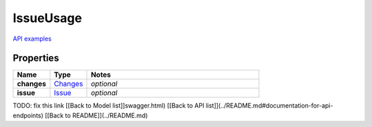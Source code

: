 IssueUsage
#########

`API examples <../../teamcity_models/IssueUsage.html>`_

Properties
----------
.. list-table::
   :widths: 15 15 70
   :header-rows: 1

   * - Name
     - Type
     - Notes
   * - **changes**
     -  `Changes <./Changes.html>`_
     - `optional` 
   * - **issue**
     -  `Issue <./Issue.html>`_
     - `optional` 


TODO: fix this link
[[Back to Model list]]swagger.html) [[Back to API list]](../README.md#documentation-for-api-endpoints) [[Back to README]](../README.md)



